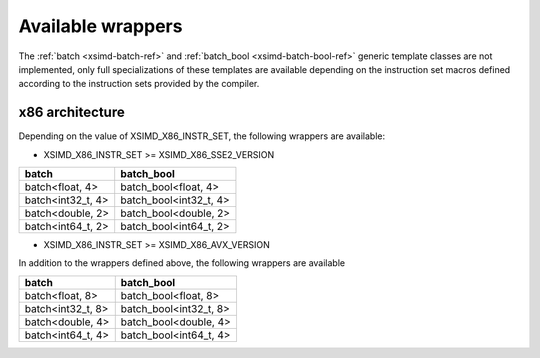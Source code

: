.. Copyright (c) 2016, Johan Mabille, Sylvain Corlay 

   Distributed under the terms of the BSD 3-Clause License.

   The full license is in the file LICENSE, distributed with this software.

.. raw:: html

   <style>
   .rst-content table.docutils {
       width: 100%;
       table-layout: fixed;
   }

   table.docutils .line-block {
       margin-left: 0;
       margin-bottom: 0;
   }

   table.docutils code.literal {
       color: initial;
   }

   code.docutils {
       background: initial;
   }
   </style>

Available wrappers
==================

The :ref:`batch <xsimd-batch-ref>` and :ref:`batch_bool <xsimd-batch-bool-ref>` generic template classes are not implemented,
only full specializations of these templates are available depending on the instruction set macros defined according to
the instruction sets provided by the compiler.

x86 architecture
----------------

Depending on the value of XSIMD_X86_INSTR_SET, the following wrappers are available:

- XSIMD_X86_INSTR_SET >= XSIMD_X86_SSE2_VERSION

+-------------------+------------------------+
| batch             | batch_bool             |
+===================+========================+
| batch<float, 4>   | batch_bool<float, 4>   |
+-------------------+------------------------+
| batch<int32_t, 4> | batch_bool<int32_t, 4> |
+-------------------+------------------------+
| batch<double, 2>  | batch_bool<double, 2>  |
+-------------------+------------------------+
| batch<int64_t, 2> | batch_bool<int64_t, 2> |
+-------------------+------------------------+

- XSIMD_X86_INSTR_SET >= XSIMD_X86_AVX_VERSION

In addition to the wrappers defined above, the following wrappers are available

+-------------------+------------------------+
| batch             | batch_bool             |
+===================+========================+
| batch<float, 8>   | batch_bool<float, 8>   |
+-------------------+------------------------+
| batch<int32_t, 8> | batch_bool<int32_t, 8> |
+-------------------+------------------------+
| batch<double, 4>  | batch_bool<double, 4>  |
+-------------------+------------------------+
| batch<int64_t, 4> | batch_bool<int64_t, 4> |
+-------------------+------------------------+

